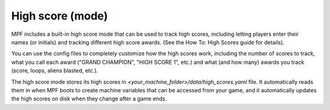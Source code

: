 High score (mode)
=================

MPF includes a built-in high score mode that can be used
to track high scores, including letting players enter their names (or
initials) and tracking different high score awards. (See the How To:
High Scores guide for details).

You can use the config files to completely customize how the high
scores work, including the number of scores to track, what you call
each award ("GRAND CHAMPION", "HIGH SCORE 1", etc.) and what (and how
many) awards you track (score, loops, aliens blasted, etc.).

The high score mode stores its high
scores in *<your_machine_folder>/data/high_scores.yaml* file. It
automatically reads them in when MPF boots to create machine variables
that can be accessed from your game, and it automatically updates the
high scores on disk when they change after a game ends.
